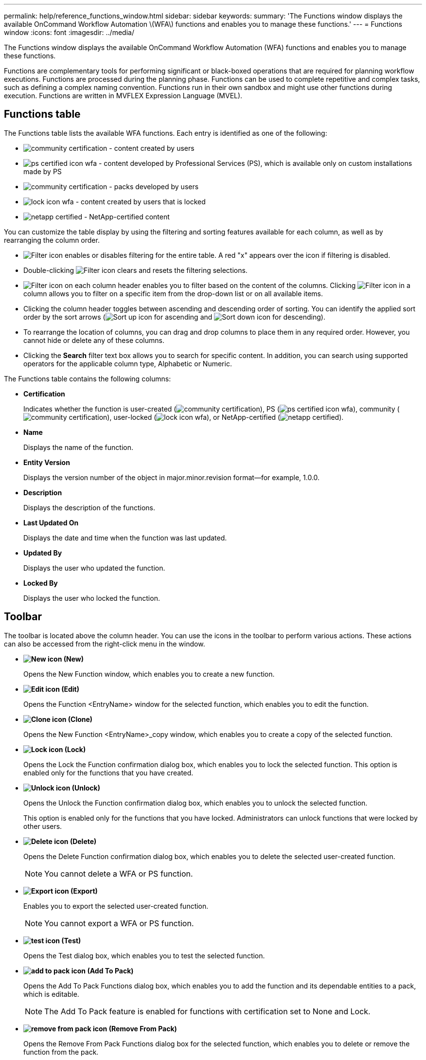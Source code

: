 ---
permalink: help/reference_functions_window.html
sidebar: sidebar
keywords: 
summary: 'The Functions window displays the available OnCommand Workflow Automation \(WFA\) functions and enables you to manage these functions.'
---
= Functions window
:icons: font
:imagesdir: ../media/

[.lead]
The Functions window displays the available OnCommand Workflow Automation (WFA) functions and enables you to manage these functions.

Functions are complementary tools for performing significant or black-boxed operations that are required for planning workflow executions. Functions are processed during the planning phase. Functions can be used to complete repetitive and complex tasks, such as defining a complex naming convention. Functions run in their own sandbox and might use other functions during execution. Functions are written in MVFLEX Expression Language (MVEL).

== Functions table

The Functions table lists the available WFA functions. Each entry is identified as one of the following:

* image:../media/community_certification.gif[] - content created by users
* image:../media/ps_certified_icon_wfa.gif[] - content developed by Professional Services (PS), which is available only on custom installations made by PS
* image:../media/community_certification.gif[] - packs developed by users
* image:../media/lock_icon_wfa.gif[] - content created by users that is locked
* image:../media/netapp_certified.gif[] - NetApp-certified content

You can customize the table display by using the filtering and sorting features available for each column, as well as by rearranging the column order.

* image:../media/filter_icon_wfa.gif[Filter icon] enables or disables filtering for the entire table. A red "x" appears over the icon if filtering is disabled.
* Double-clicking image:../media/filter_icon_wfa.gif[Filter icon] clears and resets the filtering selections.
* image:../media/wfa_filter_icon.gif[Filter icon] on each column header enables you to filter based on the content of the columns. Clicking image:../media/wfa_filter_icon.gif[Filter icon] in a column allows you to filter on a specific item from the drop-down list or on all available items.
* Clicking the column header toggles between ascending and descending order of sorting. You can identify the applied sort order by the sort arrows (image:../media/wfa_sortarrow_up_icon.gif[Sort up icon] for ascending and image:../media/wfa_sortarrow_down_icon.gif[Sort down icon] for descending).
* To rearrange the location of columns, you can drag and drop columns to place them in any required order. However, you cannot hide or delete any of these columns.
* Clicking the *Search* filter text box allows you to search for specific content. In addition, you can search using supported operators for the applicable column type, Alphabetic or Numeric.

The Functions table contains the following columns:

* *Certification*
+
Indicates whether the function is user-created (image:../media/community_certification.gif[]), PS (image:../media/ps_certified_icon_wfa.gif[]), community (image:../media/community_certification.gif[]), user-locked (image:../media/lock_icon_wfa.gif[]), or NetApp-certified (image:../media/netapp_certified.gif[]).

* *Name*
+
Displays the name of the function.

* *Entity Version*
+
Displays the version number of the object in major.minor.revision format--for example, 1.0.0.

* *Description*
+
Displays the description of the functions.

* *Last Updated On*
+
Displays the date and time when the function was last updated.

* *Updated By*
+
Displays the user who updated the function.

* *Locked By*
+
Displays the user who locked the function.

== Toolbar

The toolbar is located above the column header. You can use the icons in the toolbar to perform various actions. These actions can also be accessed from the right-click menu in the window.

* *image:../media/new_wfa_icon.gif[New icon] (New)*
+
Opens the New Function window, which enables you to create a new function.

* *image:../media/edit_wfa_icon.gif[Edit icon] (Edit)*
+
Opens the Function <EntryName> window for the selected function, which enables you to edit the function.

* *image:../media/clone_wfa_icon.gif[Clone icon] (Clone)*
+
Opens the New Function <EntryName>_copy window, which enables you to create a copy of the selected function.

* *image:../media/lock_wfa_icon.gif[Lock icon] (Lock)*
+
Opens the Lock the Function confirmation dialog box, which enables you to lock the selected function. This option is enabled only for the functions that you have created.

* *image:../media/unlock_wfa_icon.gif[Unlock icon] (Unlock)*
+
Opens the Unlock the Function confirmation dialog box, which enables you to unlock the selected function.
+
This option is enabled only for the functions that you have locked. Administrators can unlock functions that were locked by other users.

* *image:../media/delete_wfa_icon.gif[Delete icon] (Delete)*
+
Opens the Delete Function confirmation dialog box, which enables you to delete the selected user-created function.
+
NOTE: You cannot delete a WFA or PS function.

* *image:../media/export_wfa_icon.gif[Export icon] (Export)*
+
Enables you to export the selected user-created function.
+
NOTE: You cannot export a WFA or PS function.

* *image:../media/test_wfa_icon.gif[test icon] (Test)*
+
Opens the Test dialog box, which enables you to test the selected function.

* *image:../media/add_to_pack.png[add to pack icon] (Add To Pack)*
+
Opens the Add To Pack Functions dialog box, which enables you to add the function and its dependable entities to a pack, which is editable.
+
NOTE: The Add To Pack feature is enabled for functions with certification set to None and Lock.

* *image:../media/remove_from_pack.png[remove from pack icon] (Remove From Pack)*
+
Opens the Remove From Pack Functions dialog box for the selected function, which enables you to delete or remove the function from the pack.
+
NOTE: The Remove From Pack feature is enabled for functions with certification set to None and Lock.

